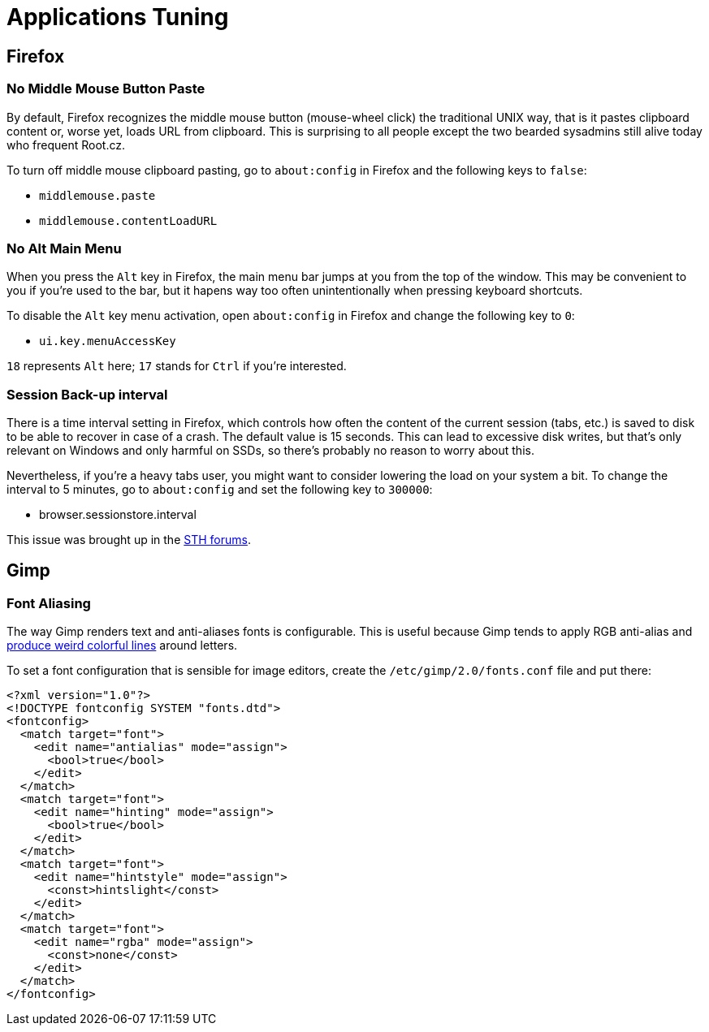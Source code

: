 = Applications Tuning [[applications]]

== Firefox [[firefox]]

=== No Middle Mouse Button Paste [[middle-mouse-paste]]

By default, Firefox recognizes the middle mouse button (mouse-wheel click) the traditional UNIX way, that is it pastes clipboard content or, worse yet, loads URL from clipboard. This is surprising to all people except the two bearded sysadmins still alive today who frequent Root.cz.

To turn off middle mouse clipboard pasting, go to `about:config` in Firefox and the following keys to `false`:

- `middlemouse.paste`
- `middlemouse.contentLoadURL`

=== No Alt Main Menu [[alt-menu]]

When you press the `Alt` key in Firefox, the main menu bar jumps at you from the top of the window. This may be convenient to you if you're used to the bar, but it hapens way too often unintentionally when pressing keyboard shortcuts.

To disable the `Alt` key menu activation, open `about:config` in Firefox and change the following key to `0`:

- `ui.key.menuAccessKey`

`18` represents `Alt` here; `17` stands for `Ctrl` if you're interested.

=== Session Back-up interval [[session-interval]]

There is a time interval setting in Firefox, which controls how often the content of the current session (tabs, etc.) is saved to disk to be able to recover in case of a crash. The default value is 15 seconds. This can lead to excessive disk writes, but that's only relevant on Windows and only harmful on SSDs, so there's probably no reason to worry about this.

Nevertheless, if you're a heavy tabs user, you might want to consider lowering the load on your system a bit. To change the interval to 5 minutes, go to `about:config` and set the following key to `300000`:

- browser.sessionstore.interval

This issue was brought up in the https://forums.servethehome.com/index.php?threads/firefox-is-chewing-through-your-nand.11346/[STH forums].


== Gimp

=== Font Aliasing

The way Gimp renders text and anti-aliases fonts is configurable. This is useful because Gimp tends to apply RGB anti-alias and https://plus.google.com/+WorldofGnomeOrg/posts/QjR629U6HQd[produce weird colorful lines] around letters.

To set a font configuration that is sensible for image editors, create the `/etc/gimp/2.0/fonts.conf` file and put there:

[source,xml]
----
<?xml version="1.0"?>
<!DOCTYPE fontconfig SYSTEM "fonts.dtd">
<fontconfig>
  <match target="font">
    <edit name="antialias" mode="assign">
      <bool>true</bool>
    </edit>
  </match>
  <match target="font">
    <edit name="hinting" mode="assign">
      <bool>true</bool>
    </edit>
  </match>
  <match target="font">
    <edit name="hintstyle" mode="assign">
      <const>hintslight</const>
    </edit>
  </match>
  <match target="font">
    <edit name="rgba" mode="assign">
      <const>none</const>
    </edit>
  </match>
</fontconfig>
----

